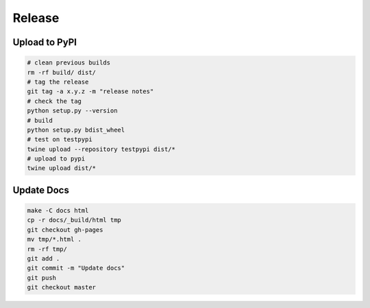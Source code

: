 Release
=======

Upload to PyPI
--------------

.. code-block:: bash

    # clean previous builds
    rm -rf build/ dist/
    # tag the release
    git tag -a x.y.z -m "release notes"
    # check the tag
    python setup.py --version
    # build
    python setup.py bdist_wheel
    # test on testpypi
    twine upload --repository testpypi dist/*
    # upload to pypi
    twine upload dist/*

Update Docs
-----------

.. code-block:: bash

    make -C docs html
    cp -r docs/_build/html tmp
    git checkout gh-pages
    mv tmp/*.html .
    rm -rf tmp/
    git add .
    git commit -m "Update docs"
    git push
    git checkout master